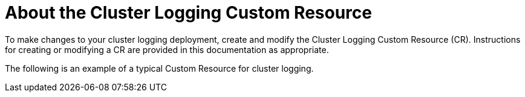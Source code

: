 // Module included in the following assemblies:
//
// * logging/cluster-logging.adoc

[id="cluster-logging-configuring-crd_{context}"]
= About the Cluster Logging Custom Resource

To make changes to your cluster logging deployment, create and modify the Cluster Logging Custom Resource (CR).
Instructions for creating or modifying a CR are provided in this documentation as appropriate.

The following is an example of a typical Custom Resource for cluster logging.

[id="efk-logging-configuring-about-sample_{context}"]
.Sample Cluster Logging CR
ifdef::openshift-dedicated[]
[source,yaml]
----
apiVersion: "logging.openshift.io/v1"
kind: "ClusterLogging"
metadata:
  name: "instance"
  namespace: "openshift-logging"
spec:
  managementState: "Managed"
  logStore:
    type: "elasticsearch"
    elasticsearch:
      nodeCount: 3
      storage:
        storageClassName: "gp2"
        size: "200Gi"
      redundancyPolicy: "SingleRedundancy"
      nodeSelector:
        node-role.kubernetes.io/worker: ""
      resources:
        request:
          memory: 8G
  visualization:
    type: "kibana"
    kibana:
      replicas: 1
      nodeSelector:
        node-role.kubernetes.io/worker: ""
  curation:
    type: "curator"
    curator:
      schedule: "30 3 * * *"
      nodeSelector:
        node-role.kubernetes.io/worker: ""
  collection:
    logs:
      type: "fluentd"
      fluentd: {}
      nodeSelector:
        node-role.kubernetes.io/worker: ""
----
endif::[]

ifdef::openshift-enterprise,openshift-origin[]
[source,yaml]
----
apiVersion: "logging.openshift.io/v1"
kind: "ClusterLogging"
metadata:
  name: "instance"
  namespace: openshift-logging
spec:
  managementState: "Managed"
  logStore:
    type: "elasticsearch"
    elasticsearch:
      nodeCount: 2
      resources:
        limits:
          memory: 2Gi
        requests:
          cpu: 200m
          memory: 2Gi
      storage:
        storageClassName: "gp2"
        size: "200G"
      redundancyPolicy: "SingleRedundancy"
  visualization:
    type: "kibana"
    kibana:
      resources:
        limits:
          memory: 1Gi
        requests:
          cpu: 500m
          memory: 1Gi
      proxy:
        resources:
          limits:
            memory: 100Mi
          requests:
            cpu: 100m
            memory: 100Mi
      replicas: 2
  curation:
    type: "curator"
    curator:
      resources:
        limits:
          memory: 200Mi
        requests:
          cpu: 200m
          memory: 200Mi
      schedule: "*/10 * * * *"
  collection:
    logs:
      type: "fluentd"
      fluentd:
        resources:
          limits:
            memory: 1Gi
          requests:
            cpu: 200m
            memory: 1Gi
----
endif::[]
